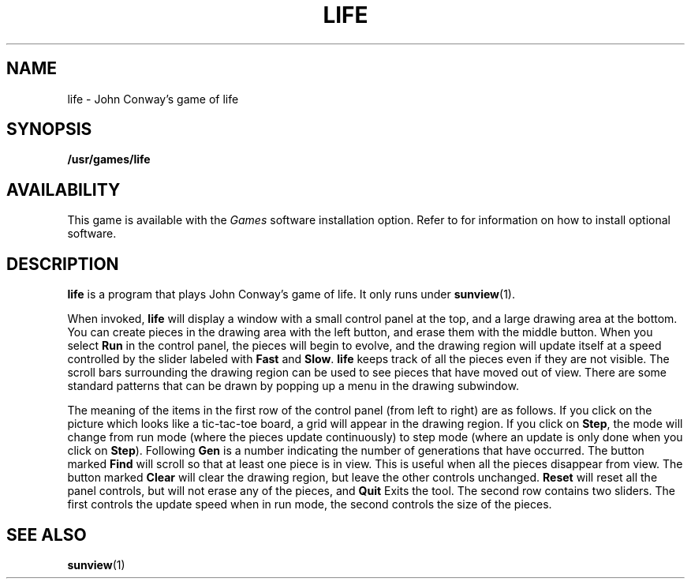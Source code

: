 .\" @(#)life.6 1.1 92/07/30 SMI;
.TH LIFE 6  "21 December 1987"
.SH NAME
life \- John Conway's game of life
.SH SYNOPSIS
.B /usr/games/life
.SH AVAILABILITY
This game is available with the
.I Games
software installation option.  Refer to
.TX INSTALL
for information on how to install optional software.
.SH DESCRIPTION
.IX games life "" "\fLlife\fR \(em SunView game of life"
.IX life "" "\fLlife\fR \(em SunView game of life"
.LP
.B life
is a program that plays John Conway's game of life.  It only
runs under
.BR sunview (1).
.LP
When invoked,
.BR life
will display a window with a small control panel at the top,
and a large drawing area at the bottom.
You can create pieces in the drawing
area with the left button, and erase them with the middle button.
When you select
.B Run
in the control panel, the pieces will begin to evolve,
and the drawing region will update itself
at a speed controlled by the slider
labeled with
.B Fast
and
.BR Slow .
.B life
keeps track of all the pieces even if they are
not visible.  The scroll bars surrounding the drawing region
can be used to see pieces that have moved out of view.
There are some standard patterns that can be drawn
by popping up a menu in the drawing subwindow.
.LP
The meaning of the items in the first
row of the control panel (from left to right) are as follows.
If you click on the picture which looks like a tic-tac-toe
board, a grid will appear in the drawing region.  If you
click on
.BR Step ,
the mode will change from run mode (where
the pieces update continuously) to step mode (where an update
is only done when you click on
\fBStep\fP).
Following
.B Gen
is a number indicating the number of generations
that have occurred.  The button marked
.B Find
will scroll so that at least one piece
is in view.  This is useful when all the pieces disappear from view.
The button marked
.B Clear
will clear the drawing
region, but leave the other controls unchanged.
.B Reset
will reset all the panel controls, but
will not erase any of the pieces, and
.B Quit
Exits the tool.
The second row contains two sliders.  The first controls
the update speed when in run mode, the second controls
the size of the pieces.
.SH SEE ALSO
.BR sunview (1)
